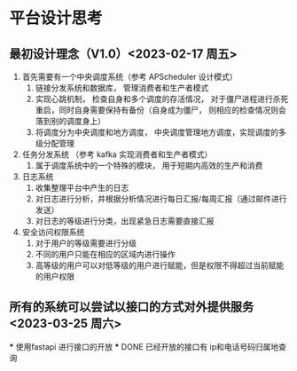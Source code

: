 
* 平台设计思考
** 最初设计理念（V1.0）<2023-02-17 周五>
1. 首先需要有一个中央调度系统（参考 APScheduler 设计模式）
   1. 链接分发系统和数据库， 管理消费者和生产者模式
   2. 实现心跳机制， 检查自身和多个调度的存活情况， 对于僵尸进程进行杀死重启，同时自身需要保持有备份（自身成为僵尸， 则相应的检查情况则会落到别的调度身上）
   3. 将调度分为中央调度和地方调度， 中央调度管理地方调度，实现调度的多级分配管理
2. 任务分发系统 （参考 kafka 实现消费者和生产者模式）
   1. 属于调度系统中的一个特殊的模块， 用于短期内高效的生产和消费
3. 日志系统
   1. 收集整理平台中产生的日志
   2. 对日志进行分析，并根据分析情况进行每日汇报/每周汇报（通过邮件进行发送）
   3. 对日志的等级进行分类，出现紧急日志需要直接汇报
4. 安全访问权限系统
   1. 对于用户的等级需要进行分级
   2. 不同的用户只能在相应的区域内进行操作
   3. 高等级的用户可以对低等级的用户进行赋能，但是权限不得超过当前赋能的用户权限

** 所有的系统可以尝试以接口的方式对外提供服务 <2023-03-25 周六>
   *** 使用fastapi 进行接口的开放
   *** DONE 已经开放的接口有 ip和电话号码归属地查询
** 
